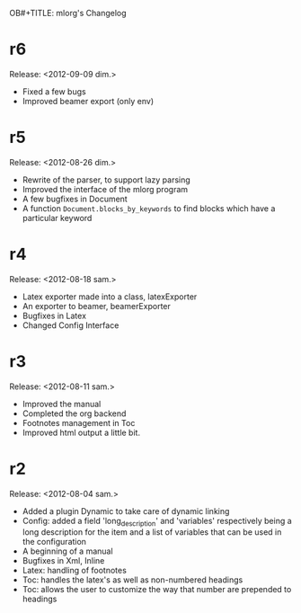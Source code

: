 OB#+TITLE: mlorg's Changelog



* r6
Release: <2012-09-09 dim.>
- Fixed a few bugs
- Improved beamer export (only env)
* r5
Release: <2012-08-26 dim.>
- Rewrite of the parser, to support lazy parsing
- Improved the interface of the mlorg program
- A few bugfixes in Document
- A function =Document.blocks_by_keywords= to find blocks which have a
  particular keyword
* r4
Release: <2012-08-18 sam.>
- Latex exporter made into a class, latexExporter
- An exporter to beamer, beamerExporter
- Bugfixes in Latex
- Changed Config Interface
* r3
Release: <2012-08-11 sam.>
- Improved the manual
- Completed the org backend
- Footnotes management in Toc
- Improved html output a little bit.
* r2
Release: <2012-08-04 sam.>
- Added a plugin Dynamic to take care of dynamic linking
- Config: added a field 'long_description' and 'variables' respectively being a
  long description for the item and a list of variables that can be used in the configuration
- A beginning of a manual
- Bugfixes in Xml, Inline
- Latex: handling of footnotes
- Toc: handles the latex's \appendix as well as non-numbered headings
- Toc: allows the user to customize the way that number are prepended to headings

